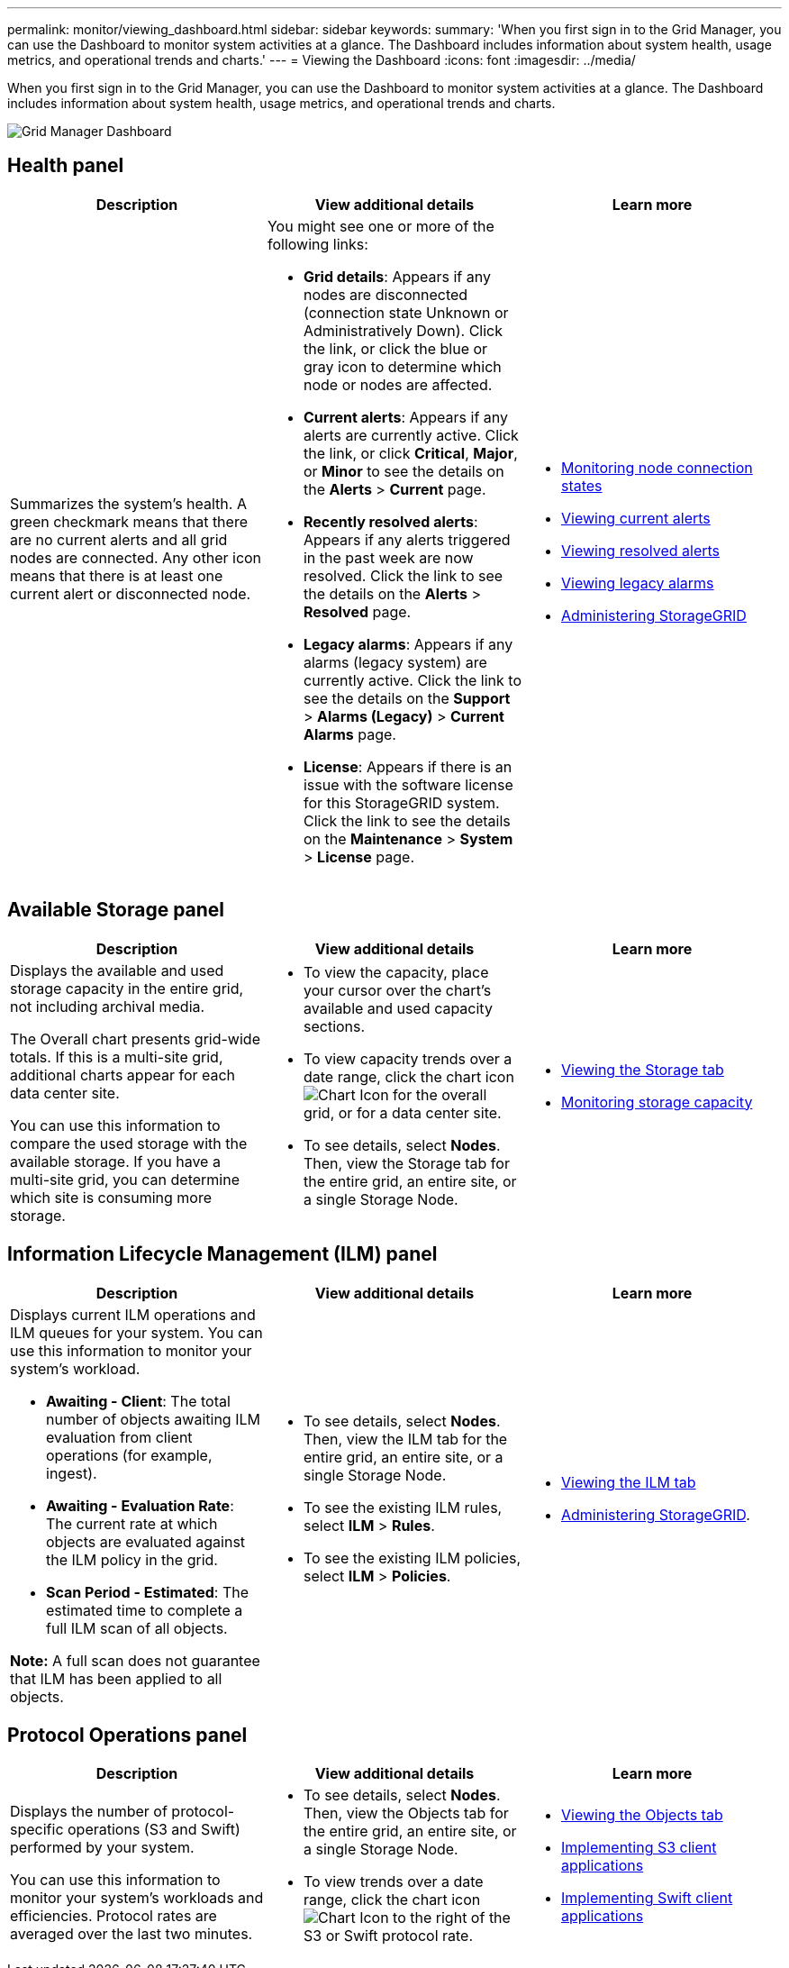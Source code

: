 ---
permalink: monitor/viewing_dashboard.html
sidebar: sidebar
keywords: 
summary: 'When you first sign in to the Grid Manager, you can use the Dashboard to monitor system activities at a glance. The Dashboard includes information about system health, usage metrics, and operational trends and charts.'
---
= Viewing the Dashboard
:icons: font
:imagesdir: ../media/

[.lead]
When you first sign in to the Grid Manager, you can use the Dashboard to monitor system activities at a glance. The Dashboard includes information about system health, usage metrics, and operational trends and charts.

image::../media/grid_manager_dashboard.png[Grid Manager Dashboard]

== Health panel

[options="header"]
|===
| Description| View additional details| Learn more
a|
Summarizes the system's health. A green checkmark means that there are no current alerts and all grid nodes are connected. Any other icon means that there is at least one current alert or disconnected node.

a|
You might see one or more of the following links:

* *Grid details*: Appears if any nodes are disconnected (connection state Unknown or Administratively Down). Click the link, or click the blue or gray icon to determine which node or nodes are affected.
* *Current alerts*: Appears if any alerts are currently active. Click the link, or click *Critical*, *Major*, or *Minor* to see the details on the *Alerts* > *Current* page.
* *Recently resolved alerts*: Appears if any alerts triggered in the past week are now resolved. Click the link to see the details on the *Alerts* > *Resolved* page.
* *Legacy alarms*: Appears if any alarms (legacy system) are currently active. Click the link to see the details on the *Support* > *Alarms (Legacy)* > *Current Alarms* page.
* *License*: Appears if there is an issue with the software license for this StorageGRID system. Click the link to see the details on the *Maintenance* > *System* > *License* page.

a|

* link:monitoring_node_connection_states.md#[Monitoring node connection states]
* link:viewing_current_alerts.md#[Viewing current alerts]
* link:viewing_resolved_alerts.md#[Viewing resolved alerts]
* link:viewing_legacy_alarms.md#[Viewing legacy alarms]
* http://docs.netapp.com/sgws-115/topic/com.netapp.doc.sg-admin/home.html[Administering StorageGRID]

|===

== Available Storage panel

[options="header"]
|===
| Description| View additional details| Learn more
a|
Displays the available and used storage capacity in the entire grid, not including archival media.

The Overall chart presents grid-wide totals. If this is a multi-site grid, additional charts appear for each data center site.

You can use this information to compare the used storage with the available storage. If you have a multi-site grid, you can determine which site is consuming more storage.

a|

* To view the capacity, place your cursor over the chart's available and used capacity sections.
* To view capacity trends over a date range, click the chart icon image:../media/icon_chart_new.gif[Chart Icon] for the overall grid, or for a data center site.
* To see details, select *Nodes*. Then, view the Storage tab for the entire grid, an entire site, or a single Storage Node.

a|

* link:viewing_storage_tab.md#[Viewing the Storage tab]
* link:monitoring_storage_capacity.md#[Monitoring storage capacity]

|===

== Information Lifecycle Management (ILM) panel

[options="header"]
|===
| Description| View additional details| Learn more
a|
Displays current ILM operations and ILM queues for your system. You can use this information to monitor your system's workload.

* *Awaiting - Client*: The total number of objects awaiting ILM evaluation from client operations (for example, ingest).
* *Awaiting - Evaluation Rate*: The current rate at which objects are evaluated against the ILM policy in the grid.
* *Scan Period - Estimated*: The estimated time to complete a full ILM scan of all objects.

*Note:* A full scan does not guarantee that ILM has been applied to all objects.

a|

* To see details, select *Nodes*. Then, view the ILM tab for the entire grid, an entire site, or a single Storage Node.
* To see the existing ILM rules, select *ILM* > *Rules*.
* To see the existing ILM policies, select *ILM* > *Policies*.

a|

* link:viewing_ilm_tab.md#[Viewing the ILM tab]
* http://docs.netapp.com/sgws-115/topic/com.netapp.doc.sg-admin/home.html[Administering StorageGRID].

|===

== Protocol Operations panel

[options="header"]
|===
| Description| View additional details| Learn more
a|
Displays the number of protocol-specific operations (S3 and Swift) performed by your system.

You can use this information to monitor your system's workloads and efficiencies. Protocol rates are averaged over the last two minutes.

a|

* To see details, select *Nodes*. Then, view the Objects tab for the entire grid, an entire site, or a single Storage Node.
* To view trends over a date range, click the chart icon image:../media/icon_chart_new.gif[Chart Icon] to the right of the S3 or Swift protocol rate.

a|

* link:viewing_objects_tab.md#[Viewing the Objects tab]
* http://docs.netapp.com/sgws-115/topic/com.netapp.doc.sg-s3/home.html[Implementing S3 client applications]
* http://docs.netapp.com/sgws-115/topic/com.netapp.doc.sg-swift/home.html[Implementing Swift client applications]

|===
